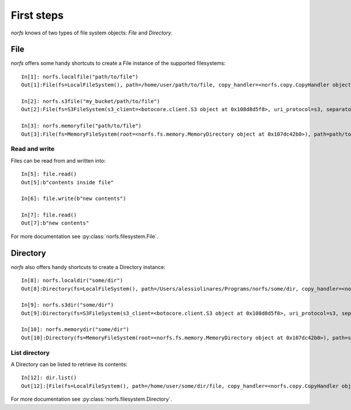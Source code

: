 .. _first-steps:

First steps
===========
`norfs` knows of two types of file system objects: `File` and `Directory`.

File
----
`norfs` offers some handy shortcuts to create a File instance of the supported filesystems::

    In[1]: norfs.localfile("path/to/file")
    Out[1]:File(fs=LocalFileSystem(), path=/home/user/path/to/file, copy_handler=<norfs.copy.CopyHandler object at 0x107cf1908>)

    In[2]: norfs.s3file("my_bucket/path/to/file")
    Out[2]:File(fs=S3FileSystem(s3_client=<botocore.client.S3 object at 0x108d8d5f8>, uri_protocol=s3, separator=/), path=my_bucket/path/to/file, copy_handler=<norfs.copy.CopyHandler object at 0x107cf1908>)

    In[3]: norfs.memoryfile("path/to/file")
    Out[3]:File(fs=MemoryFileSystem(root=<norfs.fs.memory.MemoryDirectory object at 0x107dc42b0>), path=path/to/file, copy_handler=<norfs.copy.CopyHandler object at 0x107cf1908>)

Read and write
~~~~~~~~~~~~~~
Files can be read from and written into::

    In[5]: file.read()
    Out[5]:b"contents inside file"

    In[6]: file.write(b"new contents")

    In[7]: file.read()
    Out[7]:b"new contents"

For more documentation see :py:class:`norfs.filesystem.File`.

Directory
---------
`norfs` also offers handy shortcuts to create a Directory instance::

    In[8]: norfs.localdir("some/dir")
    Out[8]:Directory(fs=LocalFileSystem(), path=/Users/alessiolinares/Programs/norfs/some/dir, copy_handler=<norfs.copy.CopyHandler object at 0x107cf1908>)

    In[9]: norfs.s3dir("some/dir")
    Out[9]:Directory(fs=S3FileSystem(s3_client=<botocore.client.S3 object at 0x108d8d5f8>, uri_protocol=s3, separator=/), path=some/dir, copy_handler=<norfs.copy.CopyHandler object at 0x107cf1908>)

    In[10]: norfs.memorydir("some/dir")
    Out[10]:Directory(fs=MemoryFileSystem(root=<norfs.fs.memory.MemoryDirectory object at 0x107dc42b0>), path=some/dir, copy_handler=<norfs.copy.CopyHandler object at 0x107cf1908>)

List directory
~~~~~~~~~~~~~~
A Directory can be listed to retrieve its contents::

    In[12]: dir.list()
    Out[12]:[File(fs=LocalFileSystem(), path=/home/user/some/dir/file, copy_handler=<norfs.copy.CopyHandler object at 0x107cf1908>)]

For more documentation see :py:class:`norfs.filesystem.Directory`.
